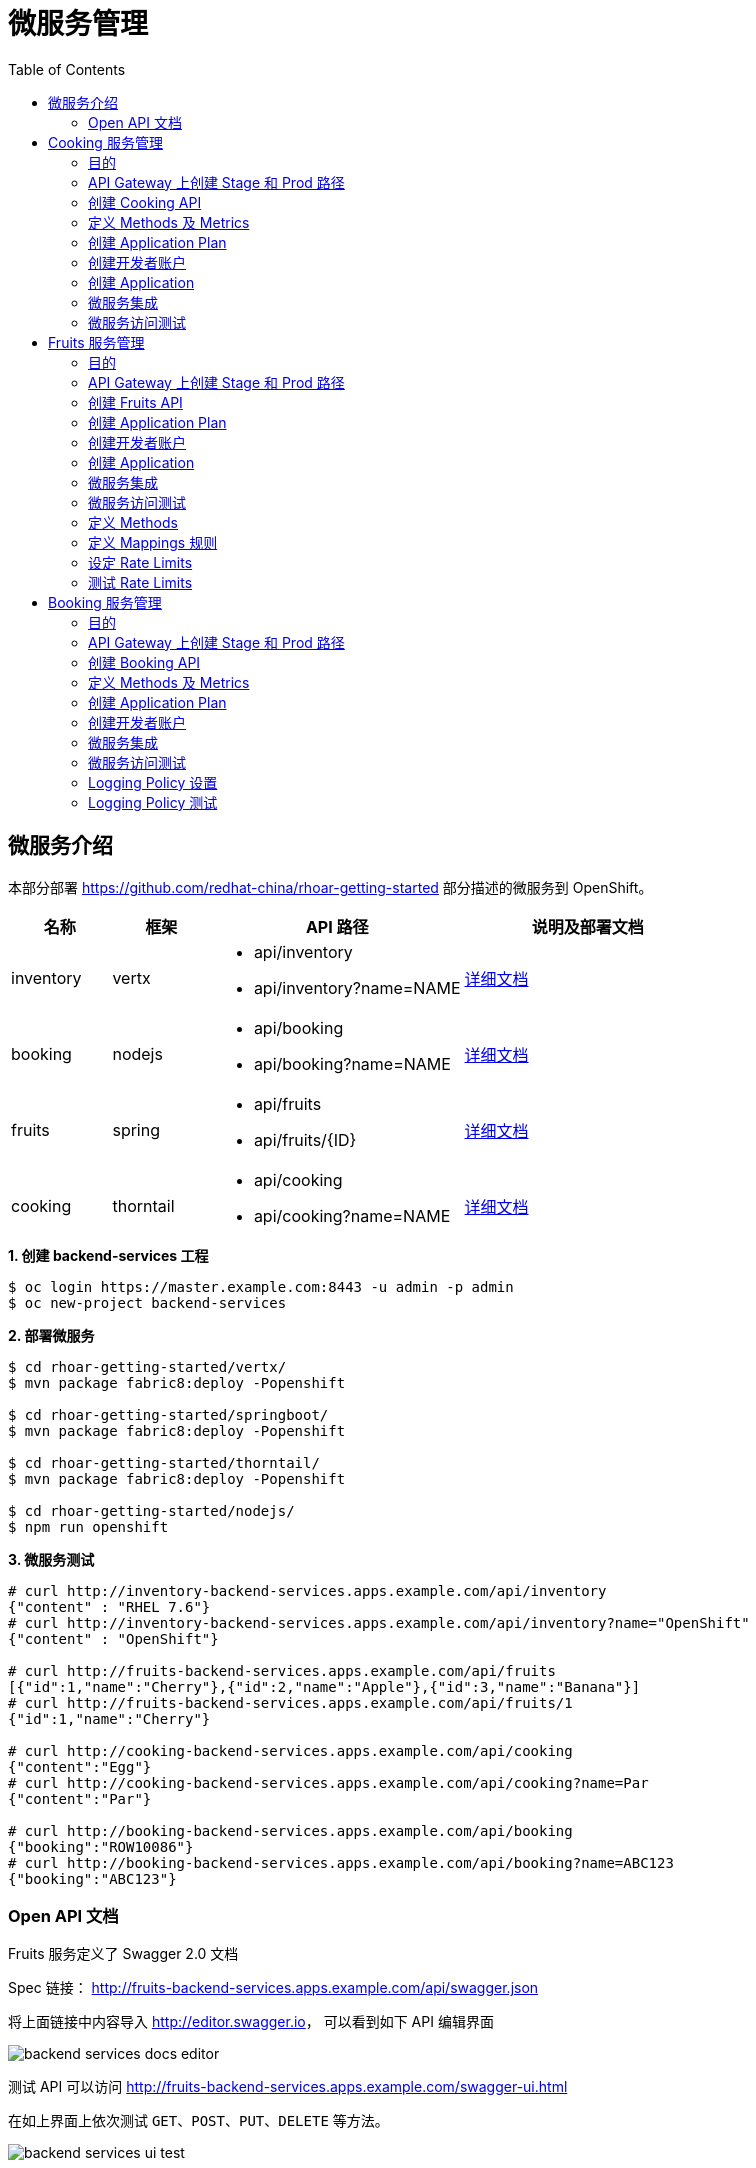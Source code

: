 = 微服务管理
:toc: manual

== 微服务介绍

本部分部署 https://github.com/redhat-china/rhoar-getting-started 部分描述的微服务到 OpenShift。

[cols="2,2,5a,5a"]
|===
|名称 |框架 |API 路径 |说明及部署文档

|inventory
|vertx
|
* api/inventory
* api/inventory?name=NAME
|https://github.com/redhat-china/rhoar-getting-started/blob/master/vertx/README.adoc[详细文档]

|booking
|nodejs
|
* api/booking
* api/booking?name=NAME
|https://github.com/redhat-china/rhoar-getting-started/blob/master/nodejs/README.adoc[详细文档]

|fruits
|spring
|
* api/fruits
* api/fruits/{ID}
|https://github.com/redhat-china/rhoar-getting-started/blob/master/springboot/README.adoc[详细文档]

|cooking
|thorntail
|
* api/cooking
* api/cooking?name=NAME
|https://github.com/redhat-china/rhoar-getting-started/blob/master/thorntail/README.adoc[详细文档]
|===

[source, java]
.*1. 创建 backend-services 工程*
----
$ oc login https://master.example.com:8443 -u admin -p admin
$ oc new-project backend-services
----

[source, java]
.*2. 部署微服务*
----
$ cd rhoar-getting-started/vertx/
$ mvn package fabric8:deploy -Popenshift

$ cd rhoar-getting-started/springboot/
$ mvn package fabric8:deploy -Popenshift

$ cd rhoar-getting-started/thorntail/
$ mvn package fabric8:deploy -Popenshift

$ cd rhoar-getting-started/nodejs/
$ npm run openshift
----

[source, json]
.*3. 微服务测试*
----
# curl http://inventory-backend-services.apps.example.com/api/inventory
{"content" : "RHEL 7.6"}
# curl http://inventory-backend-services.apps.example.com/api/inventory?name="OpenShift"
{"content" : "OpenShift"}

# curl http://fruits-backend-services.apps.example.com/api/fruits
[{"id":1,"name":"Cherry"},{"id":2,"name":"Apple"},{"id":3,"name":"Banana"}]
# curl http://fruits-backend-services.apps.example.com/api/fruits/1
{"id":1,"name":"Cherry"}

# curl http://cooking-backend-services.apps.example.com/api/cooking
{"content":"Egg"}
# curl http://cooking-backend-services.apps.example.com/api/cooking?name=Par
{"content":"Par"}

# curl http://booking-backend-services.apps.example.com/api/booking
{"booking":"ROW10086"}
# curl http://booking-backend-services.apps.example.com/api/booking?name=ABC123
{"booking":"ABC123"}
----

=== Open API 文档

Fruits 服务定义了 Swagger 2.0 文档

Spec 链接： http://fruits-backend-services.apps.example.com/api/swagger.json

将上面链接中内容导入 http://editor.swagger.io/[http://editor.swagger.io]， 可以看到如下 API 编辑界面

image:img/backend-services-docs-editor.png[]

测试 API 可以访问 http://fruits-backend-services.apps.example.com/swagger-ui.html

在如上界面上依次测试 `GET`、`POST`、`PUT`、`DELETE` 等方法。

image:img/backend-services-ui-test.png[]

== Cooking 服务管理

=== 目的

本部分说明如何通过 3Scale 管理微服务。具体要求包括：

* 每一个服务都有一个 basic plan 和一个 premium  plan
** basic plan 每小时只能访问 10 次，且不能访问某些 CRUD 操作
** premium  plan 没有任何限制
* 服务必须以安全加密的方式进行访问
* Metrics 应该详细设定

=== API Gateway 上创建 Stage 和 Prod 路径

NOTE: 本部分内容可选择，如果不创建，则在后续服务集成步骤在 3Scale 界面点击创建。

[source, text]
----
# oc create route edge cooking-apicast-prod --service=apicast-production --hostname=cooking-apicast-prod.apps.example.com -n 3scale-amp
# oc create route edge cooking-apicast-staging --service=apicast-staging --hostname=cooking-apicast-staging.apps.example.com -n 3scale-amp

# oc get route -n 3scale-amp | grep cooking
cooking-apicast-prod      cooking-apicast-prod.apps.example.com                      apicast-production        gateway   edge          None
cooking-apicast-staging   cooking-apicast-staging.apps.example.com                   apicast-staging           gateway   edge          None
----

=== 创建 Cooking API

* 登录 3Scale 管理门户
* 选择 `Dashboard` -> `APIS`
* 点击 `New API` 链接，开始创建一个 API
* 在新弹出的对话框中输入
** Name - `Cooking`
** System name - `cooking_api`
** Description - `Cooking API`

image:img/3scale-new-api-cooking.png[]

* 点击 `Add API` 按钮完成创建

=== 定义 Methods 及 Metrics

在管理门户中选择 `API:Cooking` -> `Integration` -> `Methods & Metrics`，

image:img/3scale-api-integration-methods.png[]

在 Methods & Metrics 视图下可以定义 Methods 及 Metrics，Methods 是和后端 API 进行映射，Metrics 是指管理策略的定义，具体包括：Hits、megabytes、CPU time 等。

* 在 Methods 列表右端点击 `New method`
* 在弹出的界面中输入：
** `Friendly name` -  GET /cooking
** `System name` -  get_cooking
** `Description` - cooking GET endpoint that returns list of cookings

image:img/3scale-new-methods-cooking.png[]

 点击 `Create Method` 按钮
* 创建完成后 Methods 列表中会有一个 GET /cooking， 出现。
* Metrics 定义使用默认定义，仅收集 Hits 数据，及只收集 API 访问次数的记录。

=== 创建 Application Plan

==== 创建 Basic Application Plan

* 登录管理门户，选择 `API:Cooking` -> `Overview`
* 在 *Published Application Plans* 部分，点击 `Create Application Plan`
* `Name` 栏输入 Cooking Basic
* `System name` 栏输入 cooking_basic
* `Applications require approval?` 选择 Y
* 点击 `Create Application Plan` 按钮创建 Plan

image:img/3scale-create-app-plan-cooking-basic.png[]

* 在 Application Plans 列表中点击 `Cooking Basic`，打开新创建的 Application Plan
* 点击 `GET /cooking` -> `Limits (0)` -> `New usage limit` 创建一个新的限制

image:img/3scale-cooking-new-limit.png[]

* `Period` 栏选择 Hour
* `Max. value` 栏选择 100
* 点击 `Create usage limit`

==== 创建 Premium Application Plan

* 登录管理门户，选择 `API:Cooking` -> `Overview`
* 在 *Published Application Plans* 部分，点击 `Create Application Plan`
* `Name` 栏输入 Cooking Premium
* `System name` 栏输入 cooking_premium
* `Applications require approval?` 选择 Y
* 点击 `Create Application Plan` 按钮创建 Plan

image:img/3scale-create-app-plan-cooking-premium.png[]

=== 创建开发者账户

* 登录 3Scale 管理门户
* 选择 `Audience` -> `Accounts` -> `Listing`
* 点击 `Create` 按钮，在弹出的 Create new Account 界面填入如下内容
** Username - cooking_user
** Email - cooking_user@example.com
** Password - redhat
** Organization/Group Name - cooking_account

image:img/3scale-create-account-cooking.png[]

* 点击 `Create` 完成创建
* 查看创建的开发者账户，关联了一个应用(自动生成)，一个用户，编辑自动生成的应用，并删除

=== 创建 Application

==== 创建 Cooking Basic Application 关联 Basic Application Plan

* 选择 `Audience` -> `Accounts` -> `Listing`，点击 `cooking_account`
* 点击 `0 Application` 链接，点击 `Create Application` 按钮
* 在 Application plan 下拉单中选择 `Cooking Basic`
* 在 Name 栏输入 `Cooking Basic Application`
* 在 Description 栏输入描述内容

image:img/3scale-create-app-cooking-basic.png[]

* 点击 `Create Application` 创建应用
* 在 Cooking Basic Application 界面查看，右侧关联的 Application Plan 是 Cooking Basic，API Credentials 部分生成了一个 User Key
* 在 `State` 部分点击 `Accept` 按钮，确保状态为 Live

==== 创建 Cooking Premium Application 关联 Premium Application Plan

* 选择 `Audience` -> `Accounts` -> `Listing`，点击 `cooking_account`
* 点击 `1 Application` 链接，点击 `Create Application` 按钮
* 在 Application plan 下拉单中选择 `Cooking Premium`
* 在 Name 栏输入 `Cooking Premium Application`
* 在 Description 栏输入描述内容

image:img/3scale-create-app-cooking-premium.png[]

* 点击 `Create Application` 创建应用
* 在 Cooking Premium Application 界面查看，右侧关联的 Application Plan 是 Cooking Premium，API Credentials 部分生成了一个 User Key
* 在 `State` 部分点击 `Accept` 按钮，确保状态为 Live

=== 微服务集成

* 在管理门户中选择 `API:Cooking` -> `Integration` -> `Configuration`
* 点击 *Add the base URL of your API and save the configuration* 按钮
* 在 Integration 界面填入
** Private Base URL: http://cooking-backend-services.apps.example.com:80
** Staging Public Base URL: https://cooking-apicast-staging.apps.example.com:443
** Production Public Base URL: https://cooking-apicast-prod.apps.example.com:443
* 定义 MAPPING RULES: `/api/cooking` -> `get_cooking`

image:img/3scale-integration-create.png[]

* 在 *Update & test in Staging Environment* 部分填入 API test GET request URL 为 `/api/cooking`
* 点击 *Update & test in Staging Environment*，正确结果如下图

image:img/3scale-api-integration-test-cooking.png[]

* 点击 *Back to Integration & Configuration* 返回
* 点击 *Promote v. 1 to Production* 发布

=== 微服务访问测试

选择 `Audience` -> `Application` -> `Listing`, 分别点击 Cooking Basic Application 和 Cooking Premium Application，分别记录对应 User Key。

[source, bash]
.*1. 以 Cooking Basic Application 对应的 User Key 访问 cooking 服务 105 次，发现 100 次以后访问受限*
----
$ for i in {1..105} ; do curl -k "https://cooking-apicast-prod.apps.example.com/api/cooking?user_key=944434733d05d21fcfa95caf6dca2770" ; done
...
Limits exceeded
Limits exceeded
Limits exceeded
Limits exceeded
----

[source, bash]
.*2. 以 Cooking Premium Application 对应的 User Key 访问 cooking 服务 105 次，发现服务一直可以被访问*
----
$ for i in {1..105} ; do curl -k "https://cooking-apicast-prod.apps.example.com/api/cooking?user_key=51fb4712fef863458c8ea355c1b64cbd" ; echo ; done
----

== Fruits 服务管理

=== 目的

* 将 Fruits 服务进行管理
* 定义 basic 和 premium 应用计划
* 定义方法和映射
* 将限流策率添加到 basic 计划，控制 API 的访问
* 开发者门户创建
* API 文档导入

=== API Gateway 上创建 Stage 和 Prod 路径

[source, text]
----
# oc create route edge fruits-apicast-prod --service=apicast-production --hostname=fruits-apicast-prod.apps.example.com -n 3scale-amp
# oc create route edge fruits-apicast-staging --service=apicast-staging --hostname=fruits-apicast-staging.apps.example.com -n 3scale-amp
----

NOTE: 如果不创建 Stage 和 Prod 路径，则在后续服务集成步骤在 3Scale 界面点击创建。

=== 创建 Fruits API

* 登录 3Scale 管理门户
* 选择 `Dashboard` -> `APIS`
* 点击 `New API` 链接，开始创建一个 API
* 在新弹出的对话框中输入
** Name - `Fruits`
** System name - `fruits_api`
** Description - `Fruits API`

image:img/3scale-new-api-fruits.png[]

* 点击 `Add API` 按钮完成创建

=== 创建 Application Plan

==== 创建 Basic Application Plan

* 登录管理门户，选择 `API:Fruits` -> `Overview`
* 在 *Published Application Plans* 部分，点击 `Create Application Plan`
* `Name` 栏输入 Basic
* `System name` 栏输入 fruits_basic
* `Applications require approval?` 选择 Y
* 点击 `Create Application Plan` 按钮创建 Plan

image:img/3scale-create-app-plan-fruits-basic.png[]

* 在 Application Plans 列表中点击 `Publish` 发布 Basic Plan

==== 创建 Premium Application Plan

* 登录管理门户，选择 `API:Fruits` -> `Overview`
* 在 *Published Application Plans* 部分，点击 `Create Application Plan`
* `Name` 栏输入 Premium
* `System name` 栏输入 fruits_premium
* `Applications require approval?` 选择 Y
* 点击 `Create Application Plan` 按钮创建 Plan

image:img/3scale-create-app-plan-fruits-premium.png[]

* 在 Application Plans 列表中点击 `Publish` 发布 Premium Plan
* 在 Default Plan 下拉菜单中选择默认 Plan 为 Basic 

=== 创建开发者账户

* 登录 3Scale 管理门户
* 选择 `Audience` -> `Accounts` -> `Listing`
* 点击 `Create` 按钮，在弹出的 Create new Account 界面填入如下内容
** Username - fruits_user
** Email - fruits_user@example.com
** Password - redhat
** Organization/Group Name - RH/Fruits

image:img/3scale-create-account-fruits.png[]

* 点击 `Create` 完成创建
* 查看创建的开发者账户，关联了一些应用(自动生成)，一个用户，编辑自动生成的应用，并删除

=== 创建 Application

==== 创建 Basic Application 关联 Basic Application Plan

* 选择 `Audience` -> `Accounts` -> `Listing`，点击 `RH/Fruits`
* 点击 `0 Application` 链接，点击 `Create Application` 按钮
* 在 Application plan 下拉单中选择 `Basic`
* 在 Name 栏输入 `Fruits Basic Application`
* 在 Description 栏输入描述内容

image:img/3scale-create-app-fruits-basic.png[]

* 点击 `Create Application` 创建应用
* 在 Fruits Basic Application 界面查看，右侧关联的 Application Plan 是 Basic，API Credentials 部分生成了一个 User Key
* 在 `State` 部分点击 `Accept` 按钮，确保状态为 Live

==== 创建 Premium Application 关联 Premium Application Plan

* 选择 `Audience` -> `Accounts` -> `Listing`，点击 `RH/Fruits`
* 点击 `1 Application` 链接，点击 `Create Application` 按钮
* 在 Application plan 下拉单中选择 `Premium`
* 在 Name 栏输入 `Fruits Premium Application`
* 在 Description 栏输入描述内容

image:img/3scale-create-app-fruits-premium.png[]

* 点击 `Create Application` 创建应用
* 在 Fruits Premium Application 界面查看，右侧关联的 Application Plan 是 Premium，API Credentials 部分生成了一个 User Key
* 在 `State` 部分点击 `Accept` 按钮，确保状态为 Live

=== 微服务集成

* 在管理门户中选择 `API:Fruits` -> `Integration` -> `Configuration`
* 点击 *Add the base URL of your API and save the configuration* 按钮
* 在 Integration 界面填入
** Private Base URL: http://fruits-backend-services.apps.example.com:80
** Staging Public Base URL: https://fruits-apicast-staging.apps.example.com:443
** Production Public Base URL: https://fruits-apicast-prod.apps.example.com:443
* 定义 MAPPING RULES: `/api/cooking` -> `get_cooking`

image:img/3scale-integration-create-fruits.png[]

* 保持其它配置项目不变
* 在 *Update & test in Staging Environment* 部分填入 API test GET request URL 为 `/api/fruits`
* 点击 *Update & test in Staging Environment*，正确结果如下图

image:img/3scale-api-integration-test-fruits.png[]

* 点击 *Back to Integration & Configuration* 返回
* 点击 *Promote v. 1 to Production* 发布

=== 微服务访问测试

选择 `Audience` -> `Application` -> `Listing`, 分别点击 Fruits Basic Application 和 Fruits Premium Application，分别记录对应 User Key。

[source, bash]
.*1. 以 Fruits Basic Application 对应的 User Key 访问 Fruits 服务 15 次，发现服务一直可以被访问*
----
$ for i in {1..15} ; do curl -k "https://fruits-apicast-prod.apps.example.com/api/fruits?user_key=3b823b8877d11023bdf8cb5477251883" ; echo ; done
[{"id":1,"name":"Cherry"},{"id":2,"name":"Apple"},{"id":3,"name":"Banana"}]
[{"id":1,"name":"Cherry"},{"id":2,"name":"Apple"},{"id":3,"name":"Banana"}]
[{"id":1,"name":"Cherry"},{"id":2,"name":"Apple"},{"id":3,"name":"Banana"}]
[{"id":1,"name":"Cherry"},{"id":2,"name":"Apple"},{"id":3,"name":"Banana"}]
[{"id":1,"name":"Cherry"},{"id":2,"name":"Apple"},{"id":3,"name":"Banana"}]
[{"id":1,"name":"Cherry"},{"id":2,"name":"Apple"},{"id":3,"name":"Banana"}]
[{"id":1,"name":"Cherry"},{"id":2,"name":"Apple"},{"id":3,"name":"Banana"}]
[{"id":1,"name":"Cherry"},{"id":2,"name":"Apple"},{"id":3,"name":"Banana"}]
[{"id":1,"name":"Cherry"},{"id":2,"name":"Apple"},{"id":3,"name":"Banana"}]
[{"id":1,"name":"Cherry"},{"id":2,"name":"Apple"},{"id":3,"name":"Banana"}]
[{"id":1,"name":"Cherry"},{"id":2,"name":"Apple"},{"id":3,"name":"Banana"}]
[{"id":1,"name":"Cherry"},{"id":2,"name":"Apple"},{"id":3,"name":"Banana"}]
[{"id":1,"name":"Cherry"},{"id":2,"name":"Apple"},{"id":3,"name":"Banana"}]
[{"id":1,"name":"Cherry"},{"id":2,"name":"Apple"},{"id":3,"name":"Banana"}]
[{"id":1,"name":"Cherry"},{"id":2,"name":"Apple"},{"id":3,"name":"Banana"}]
----

[source, bash]
.*2. 以 Fruits Premium Application 对应的 User Key 访问 Fruits 服务 15 次，发现服务一直可以被访问*
----
$ for i in {1..15} ; do curl -k "https://fruits-apicast-prod.apps.example.com/api/fruits?user_key=e2403e7bc537bfd24aee7e3cfa8b0991" ; echo ; done
[{"id":1,"name":"Cherry"},{"id":2,"name":"Apple"},{"id":3,"name":"Banana"}]
[{"id":1,"name":"Cherry"},{"id":2,"name":"Apple"},{"id":3,"name":"Banana"}]
[{"id":1,"name":"Cherry"},{"id":2,"name":"Apple"},{"id":3,"name":"Banana"}]
[{"id":1,"name":"Cherry"},{"id":2,"name":"Apple"},{"id":3,"name":"Banana"}]
[{"id":1,"name":"Cherry"},{"id":2,"name":"Apple"},{"id":3,"name":"Banana"}]
[{"id":1,"name":"Cherry"},{"id":2,"name":"Apple"},{"id":3,"name":"Banana"}]
[{"id":1,"name":"Cherry"},{"id":2,"name":"Apple"},{"id":3,"name":"Banana"}]
[{"id":1,"name":"Cherry"},{"id":2,"name":"Apple"},{"id":3,"name":"Banana"}]
[{"id":1,"name":"Cherry"},{"id":2,"name":"Apple"},{"id":3,"name":"Banana"}]
[{"id":1,"name":"Cherry"},{"id":2,"name":"Apple"},{"id":3,"name":"Banana"}]
[{"id":1,"name":"Cherry"},{"id":2,"name":"Apple"},{"id":3,"name":"Banana"}]
[{"id":1,"name":"Cherry"},{"id":2,"name":"Apple"},{"id":3,"name":"Banana"}]
[{"id":1,"name":"Cherry"},{"id":2,"name":"Apple"},{"id":3,"name":"Banana"}]
[{"id":1,"name":"Cherry"},{"id":2,"name":"Apple"},{"id":3,"name":"Banana"}]
[{"id":1,"name":"Cherry"},{"id":2,"name":"Apple"},{"id":3,"name":"Banana"}]
----

NOTE: 虽然服务可以被访问，但没有对其进行调运统计及增加限制，随后的部分将添加 Methods，Mappings，Rate Limiting 等进行 API 调运统计归纳，及访问限制。

=== 定义 Methods

在管理门户中选择 `API:Fruits` -> `Integration` -> `Methods & Metrics`，

image:img/3scale-api-integration-methods.png[]

在 Methods & Metrics 视图下可以定义 Methods 及 Metrics，Methods 是和后端 API 进行映射，Metrics 是指管理策略的定义，具体包括：Hits、megabytes、CPU time 等。

* 在 Methods 列表右端点击 `New method`
* 在弹出的界面中输入：
** `Friendly name` -  GET /fruits
** `System name` -  fruits/getAll
** `Description` - Get all fruits

image:img/3scale-new-methods-fruits.png[]

* 点击 `Create Method` 按钮
* 创建完成后 Methods 列表中会有一个 GET /fruits， 出现。
* 重复以上步骤，添加下表中所有 Methods

|===
|*Friendly name* |*System name* |*Description*

|GET /fruit
|fruits/get
|Get a fruit by ID

|POST /fruits
|fruits/add
|Add a fruit

|PUT /fruits
|fruits/update
|Update a fruit by ID

|DELETE /fruits
|fruits/delete
|Delete a fruit by ID
|===

* 完成后定义的 Methods 列表如下图

image:img/3scale-fruits-methods-list.png[]

* Metrics 定义使用默认定义，仅收集 Hits 数据，及只收集 API 访问次数的记录。

=== 定义 Mappings 规则

* 在管理门户中选择 `API:Fruits` -> `Integration` -> `Methods & Metrics`，在 Methods 列表中 `GET /fruits` 行点击 *Add a mapping rule* 链接，则会重定向到 `API GATEWAY` -> `MAPPING RULES` 部分

image:img/3scale-mapping-rules-fruits.png[]

* 重复点击 *Add Mapping Rule* 按钮多次，一次定义 Mappings 规则与前面创建的 Methods 对应，且每次输入内如如下表

|===
|*Verb* |*Pattern* |*Method*

|GET
|/api/fruits
|fruits/getAll

|POST
|/api/fruits
|fruits/add

|GET
|/api/fruits/
|fruits/get

|PUT
|/api/fruits/
|fruits/update

|DELETE
|/api/fruits/
|fruits/delete
|===

image:img/3scale-fruits-mapping-rules.png[]

* 点击 *Update & test in Staging Environment*，正确结果如下图

image:img/3scale-api-integration-test-fruits.png[]

* 点击 *Back to Integration & Configuration* 返回
* 点击 *Promote v. 2 to Production* 发布

=== 设定 Rate Limits

* 在管理门户，选择 `API:Fruits` -> `Overview` -> `Published Application Plans`
* 选择 `Basic`
* 滑动鼠标到 `Metrics, Methods, Limits & Pricing Rules`部分
* 点击 POST, PUT, DELETE 对应的绿色对号，Disable 掉 Basic Plan 添加、更新、删除 Fruit 的能力

image:img/3scale-furits-disable-CUD.png[]

==== GET /fruits 设计 Rate Limits

* 基于 `GET /fruits` 方法行，点击 `Limits (0)`
* 点击 `New Usage limit` 按钮，添加如下值
** Period - `hour`
** Max. value - `10`

image:img/3scale-uage-limits-10-per-hour.png[]

* 点击 *Create usage limit* 按钮，创建 Basic 计划每小时允许访问查询所有 Fruits 10 次
* 重复上面步骤，创建 Basic 计划每分钟允许访问查询所有 Fruits 2 次

==== GET /fruit 设计 Rate Limits

* 基于 `GET /fruits` 方法行，点击 `Limits (0)`
* 点击 `New Usage limit` 按钮，添加如下值
** Period - `hour`
** Max. value - `100`

image:img/3scale-uage-limits-100-per-hour.png[]

* 点击 *Create usage limit* 按钮，创建 Basic 计划每小时允许访问查询所有 Fruits 100 次
* 重复上面步骤，创建 Basic 计划每分钟允许访问查询所有 Fruits 5 次
* 点击 *Update Application plan* 更新应用计划

=== 测试 Rate Limits

选择 `Audience` -> `Application` -> `Listing`, 分别点击 Fruits Basic Application 和 Fruits Premium Application，分别记录对应 User Key。

==== Basic Application 对应的 User Key 进行 CRUD 操作 

[source, text]
.*1. 连续执行查询所有 Fruits*
----
$ for i in {1..5} ; do curl -k "https://fruits-apicast-prod.apps.example.com/api/fruits?user_key=3b823b8877d11023bdf8cb5477251883" ; echo ; done
[{"id":1,"name":"Cherry"},{"id":2,"name":"Apple"},{"id":3,"name":"Banana"}]
[{"id":1,"name":"Cherry"},{"id":2,"name":"Apple"},{"id":3,"name":"Banana"}]
[{"id":1,"name":"Cherry"},{"id":2,"name":"Apple"},{"id":3,"name":"Banana"}]
Limits exceeded
Limits exceeded
----

[source, text]
.*2. 连续执行根据 ID 查询 Fruits*
----
$ for i in {1..10} ; do curl -k "https://fruits-apicast-prod.apps.example.com/api/fruits/1?user_key=3b823b8877d11023bdf8cb5477251883" ; echo ; done
{"id":1,"name":"Cherry"}
{"id":1,"name":"Cherry"}
{"id":1,"name":"Cherry"}
Limits exceeded
Limits exceeded
Limits exceeded
Limits exceeded
Limits exceeded
Limits exceeded
Limits exceeded
----

[source, text]
.*3. 创建一个 Fruits*
----
$ curl -k -X POST --header 'Content-Type: application/json' --header 'Accept: application/json' -d '{"id": 11, "name": "mongo"}' 'https://fruits-apicast-prod.apps.example.com/api/fruits?user_key=3b823b8877d11023bdf8cb5477251883'
Limits exceeded
----

[source, text]
.*4. 更新一个 Fruits*
----
$ curl -k -X PUT --header 'Content-Type: application/json' --header 'Accept: application/json' -d '{"id": 11, "name": "mongo"}' 'https://fruits-apicasmple.com/api/fruits/10?user_key=3b823b8877d11023bdf8cb5477251883'
Limits exceeded
----

[source, text]
.*5. 删除*
----
$ curl -k -X DELETE --header 'Accept: application/json' 'https://fruits-apicast-prod.apps.example.com/api/fruits/11?user_key=3b823b8877d11023bdf8cb5477251883'
Limits exceeded
----

==== Premium Application 对应的 User Key 进行 CRUD 操作

[source, text]
.*1. 连续执行查询所有 Fruits*
----
$ for i in {1..5} ; do curl -k "https://fruits-apicast-prod.apps.example.com/api/fruits?user_key=e2403e7bc537bfd24aee7e3cfa8b0991" ; echo ; done
[{"id":1,"name":"Cherry"},{"id":2,"name":"Apple"},{"id":3,"name":"Banana"}]
[{"id":1,"name":"Cherry"},{"id":2,"name":"Apple"},{"id":3,"name":"Banana"}]
[{"id":1,"name":"Cherry"},{"id":2,"name":"Apple"},{"id":3,"name":"Banana"}]
[{"id":1,"name":"Cherry"},{"id":2,"name":"Apple"},{"id":3,"name":"Banana"}]
[{"id":1,"name":"Cherry"},{"id":2,"name":"Apple"},{"id":3,"name":"Banana"}]
----

[source, text]
.*2. 连续执行根据 ID 查询 Fruits*
----
$ for i in {1..10} ; do curl -k "https://fruits-apicast-prod.apps.example.com/api/fruits/1?user_key=e2403e7bc537bfd24aee7e3cfa8b0991" ; echo ; done
{"id":1,"name":"Cherry"}
{"id":1,"name":"Cherry"}
{"id":1,"name":"Cherry"}
{"id":1,"name":"Cherry"}
{"id":1,"name":"Cherry"}
{"id":1,"name":"Cherry"}
{"id":1,"name":"Cherry"}
{"id":1,"name":"Cherry"}
{"id":1,"name":"Cherry"}
{"id":1,"name":"Cherry"}
----

[source, text]
.*3. 创建一个 Fruits*
----
$ curl -k -X POST --header 'Content-Type: application/json' --header 'Accept: application/json' -d '{"id": 11, "name": "mongo"}' 'https://fruits-apicast-prod.apps.example.com/api/fruits?user_key=e2403e7bc537bfd24aee7e3cfa8b0991'
{"id":11,"name":"mongo"}
----

[source, text]
.*4. 更新一个 Fruits*
----
$ curl -k -X PUT --header 'Content-Type: application/json' --header 'Accept: application/json' -d '{"id": 11, "name": "mongoDB"}' 'https://fruits-apicast-prod.apps.example.com/api/fruits/11?user_key=e2403e7bc537bfd24aee7e3cfa8b0991'
{"id":11,"name":"mongoDB"}
----

[source, text]
.*5. 删除*
----
$ curl -k -X DELETE --header 'Accept: application/json' 'https://fruits-apicast-prod.apps.example.com/api/fruits/11?user_key=e2403e7bc537bfd24aee7e3cfa8b0991'
----

== Booking 服务管理

=== 目的

本部分是对 API 网关的个性化定制，基于两个流行的插件，通过定义策略链的方式，实现 API 网关

* 日志记录
* IP 检测

=== API Gateway 上创建 Stage 和 Prod 路径

NOTE: 本部分内容可选择，如果不创建，则在后续服务集成步骤在 3Scale 界面点击创建。

[source, bash]
----
oc create route edge booking-apicast-prod --service=apicast-production --hostname=booking-apicast-prod.apps.example.com -n 3scale-amp
oc create route edge booking-apicast-staging --service=apicast-staging --hostname=booking-apicast-staging.apps.example.com -n 3scale-amp
----

=== 创建 Booking API

* 登录 3Scale 管理门户
* 选择 `Dashboard` -> `APIS`
* 点击 `New API` 链接，开始创建一个 API
* 在新弹出的对话框中输入
** Name - `Booking`
** System name - `booking_api`
** Description - `Booking API`
* 点击 `Add API` 按钮完成创建

=== 定义 Methods 及 Metrics

在管理门户中选择 `API:Booking` -> `Integration` -> `Methods & Metrics`，

image:img/3scale-api-integration-methods.png[]

在 Methods & Metrics 视图下可以定义 Methods 及 Metrics，Methods 是和后端 API 进行映射，Metrics 是指管理策略的定义，具体包括：Hits、megabytes、CPU time 等。

* 在 Methods 列表右端点击 `New method`
* 在弹出的界面中输入：
** `Friendly name` -  GET /booking
** `System name` -  get_booking
** `Description` - Booking GET endpoint that returns list of bookings

image:img/3scale-new-methods-booking.png[]

 点击 `Create Method` 按钮
* 创建完成后 Methods 列表中会有一个 GET /booking， 出现。
* Metrics 定义使用默认定义，仅收集 Hits 数据，及只收集 API 访问次数的记录。

=== 创建 Application Plan

* 登录管理门户，选择 `API:booking` -> `Overview`
* 在 *Published Application Plans* 部分，点击 `Create Application Plan`
* `Name` 栏输入 Basic
* `System name` 栏输入 booking_basic
* `Applications require approval?` 选择 Y
* 点击 `Create Application Plan` 按钮创建 Plan
* 在 Application Plan 列表中点击 *Publish* 链接发布
* 在 Default Plan 中选择 Basic

=== 创建开发者账户

* 登录 3Scale 管理门户
* 选择 `Audience` -> `Accounts` -> `Listing`
* 点击 `Create` 按钮，在弹出的 Create new Account 界面填入如下内容
** Username - booking_user
** Email - booking_user@example.com
** Password - redhat
** Organization/Group Name - RH/Booking

image:img/3scale-create-account-booking.png[]

* 点击 `Create` 完成创建

NOTE: 账户创建完成后会自动创建一个 App，并关联默认 Basic 计划。

=== 微服务集成

* 在管理门户中选择 `API:Booking` -> `Integration` -> `Configuration`
* 点击 *Add the base URL of your API and save the configuration* 按钮
* 在 Integration 界面填入
** Private Base URL: http://booking-backend-services.apps.example.com:80
** Staging Public Base URL: https://booking-apicast-staging.apps.example.com:443
** Production Public Base URL: https://booking-apicast-prod.apps.example.com:443
* 定义 MAPPING RULES: `/api/booking` -> `get_booking`

image:img/3scale-integration-booking-create.png[]

* 在 *Update & test in Staging Environment* 部分填入 API test GET request URL 为 `/api/booking`
* 点击 *Update & test in Staging Environment*，正确结果如下图

image:img/3scale-api-integration-test-booking.png[]

* 点击 *Back to Integration & Configuration* 返回
* 点击 *Promote v. 1 to Production* 发布

=== 微服务访问测试

选择 `Audience` -> `Application` -> `Listing`, 点击 RH/Booking's App，记录 User Key。使用此 User Key，执行如下 GET 调运 10 次。

[source, bash]
----
$ for i in {1..10} ; do curl -k "https://booking-apicast-prod.apps.example.com/api/booking?user_key=ca6d73f3aff8addf7eb2d73896af7302" ; echo ; done
{"booking":"ROW10086"}
{"booking":"ROW10086"}
{"booking":"ROW10086"}
{"booking":"ROW10086"}
{"booking":"ROW10086"}
{"booking":"ROW10086"}
{"booking":"ROW10086"}
{"booking":"ROW10086"}
{"booking":"ROW10086"}
{"booking":"ROW10086"}
----

=== Logging Policy 设置

* 在管理门户中选择 `API:Booking` -> `Integration` -> `Configuration`
* 点击 `edit APIcast configuration` 链接
* 滑动鼠标到 `POLICIES` 部分，点击 *Add Policy* 按钮

image:img/3scale-apigatewat-policy-add.png[]

* 点击选择 `Logging`
* 拖动 `Logging` 策略，使之在 `3scale Apicast` 之前

image:img/3scale-apigateway-policy-chians.png[]

* 点击 `Logging` 策略，展开更多配置项目，选择 `enable_access_logs`

image:img/3scale-apigateway-enable-accesslog.png[]

* 点击 *Update Policy* 按钮完成 Logging 策略设置
* 点击 *Update and test in Staging Environment* 测试配置

=== Logging Policy 测试

[source, text]
.*1. 重新部署 stage-apicast*
----
oc rollout latest dc/apicast-staging
----

[source, text]
.*2. Staging URL 访问 Booking Service*
----
$ curl -k "https://booking-apicast-staging.apps.example.com/api/booking?user_key=ca6d73f3aff8addf7eb2d73896af7302"
{"booking":"ROW10086"}
----

[source, text]
.*3. stage-apicast 容器上查看 access 日志*
----
[26/Jan/2019:00:22:49 +0000] booking-apicast-staging.apps.example.com:8080 10.244.6.1:51846 "GET /api/booking?user_key=ca6d73f3aff8addf7eb2d73896af7302 HTTP/1.1" 200 22 (0.052) 0
----
